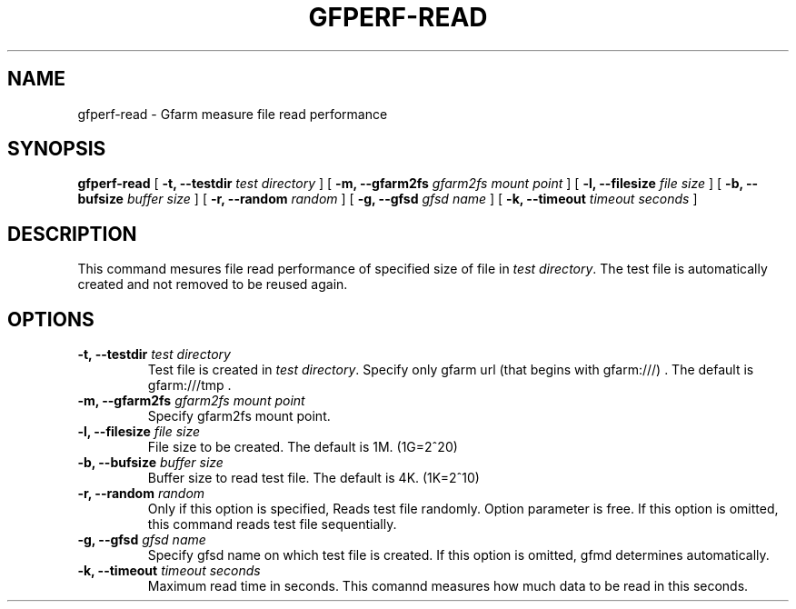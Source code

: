 .\" This manpage has been automatically generated by docbook2man 
.\" from a DocBook document.  This tool can be found at:
.\" <http://shell.ipoline.com/~elmert/comp/docbook2X/> 
.\" Please send any bug reports, improvements, comments, patches, 
.\" etc. to Steve Cheng <steve@ggi-project.org>.
.TH "GFPERF-READ" "1" "07 March 2012" "Gfarm" ""

.SH NAME
gfperf-read \- Gfarm measure file read performance
.SH SYNOPSIS

\fBgfperf-read\fR [ \fB-t, --testdir \fItest directory\fB\fR ] [ \fB-m, --gfarm2fs \fIgfarm2fs mount point\fB\fR ] [ \fB-l, --filesize \fIfile size\fB\fR ] [ \fB-b, --bufsize \fIbuffer size\fB\fR ] [ \fB-r, --random \fIrandom \fB\fR ] [ \fB-g, --gfsd \fIgfsd name\fB\fR ] [ \fB-k, --timeout \fItimeout seconds\fB\fR ]

.SH "DESCRIPTION"
.PP
This command mesures file read performance of specified size of file in \fItest directory\fR\&.
The test file is automatically created and not removed to be reused again.
.SH "OPTIONS"
.TP
\fB-t, --testdir \fItest directory\fB\fR
Test file is created in \fItest directory\fR\&.
Specify only gfarm url (that begins with gfarm:///) .
The default is gfarm:///tmp .
.TP
\fB-m, --gfarm2fs \fIgfarm2fs mount point\fB\fR
Specify gfarm2fs mount point.
.TP
\fB-l, --filesize \fIfile size\fB\fR
File size to be created.
The default is 1M. (1G=2^20)
.TP
\fB-b, --bufsize \fIbuffer size\fB\fR
Buffer size to read test file.
The default is 4K. (1K=2^10)
.TP
\fB-r, --random \fIrandom\fB\fR
Only if this option is specified, Reads test file randomly.
Option parameter is free. 
If this option is omitted, this command reads test file sequentially.
.TP
\fB-g, --gfsd \fIgfsd name\fB\fR
Specify gfsd name on which test file is created.
If this option is omitted, gfmd determines automatically.
.TP
\fB-k, --timeout \fItimeout seconds\fB\fR
Maximum read time in seconds.
This comannd measures how much data to be read in this seconds.
